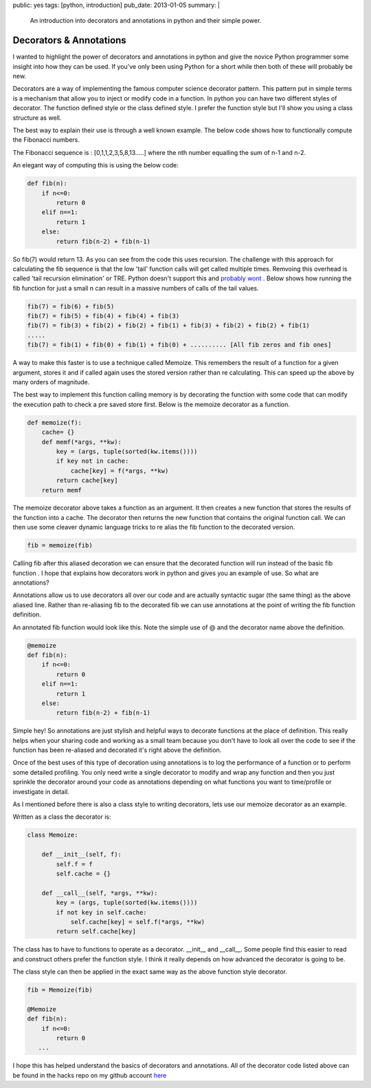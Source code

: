 public: yes
tags: [python, introduction]
pub_date: 2013-01-05
summary: |
  An introduction into decorators and annotations in python and their simple power.

Decorators & Annotations
========================

I wanted to highlight the power of decorators and annotations in python and give the novice Python programmer some insight into how they can be used. If you've only been using Python for a short while then both of these will probably be new.

Decorators are a way of implementing the famous computer science decorator pattern. This pattern put in simple terms is a mechanism that allow you to inject or modify code in a function. In python you can have two different styles of decorator. The function defined style or the class defined style. I prefer the function style but I'll show you using a class structure as well.

The best way to explain their use is through a well known example. The below code shows how to functionally compute the Fibonacci numbers.

The Fibonacci sequence is : [0,1,1,2,3,5,8,13.....] where the nth number equalling the sum of n-1 and n-2.

An elegant way of computing this is using the below code:

.. sourcecode:: python

    def fib(n):
        if n<=0:
            return 0
        elif n==1:
            return 1
        else:
            return fib(n-2) + fib(n-1)

So fib(7) would return 13. As you can see from the code this uses recursion. The challenge with this approach for calculating the fib sequence is that the low 'tail' function calls will get called multiple times. Remvoing this overhead is called 'tail recursion elimination' or TRE. Python doesn't support this and `probably wont <http://neopythonic.blogspot.co.uk/2009/04/tail-recursion-elimination.html>`_ . Below shows how running the fib function for just a small n can result in a massive numbers of calls of the tail values.

.. sourcecode:: python 

    fib(7) = fib(6) + fib(5)
    fib(7) = fib(5) + fib(4) + fib(4) + fib(3)
    fib(7) = fib(3) + fib(2) + fib(2) + fib(1) + fib(3) + fib(2) + fib(2) + fib(1)
    .....
    fib(7) = fib(1) + fib(0) + fib(1) + fib(0) + .......... [All fib zeros and fib ones]

A way to make this faster is to use a technique called Memoize. This remembers the result of a function for a given argument, stores it and if called again uses the stored version rather than re calculating. This can speed up the above by many orders of magnitude.

The best way to implement this function calling memory is by decorating the function with some code that can modify the execution path to check a pre saved store first. Below is the memoize decorator as a function.

.. sourcecode:: python

    def memoize(f):
        cache= {}
        def memf(*args, **kw):
            key = (args, tuple(sorted(kw.items())))
            if key not in cache:
                cache[key] = f(*args, **kw)
            return cache[key]
        return memf

The memoize decorator above takes a function as an argument. It then creates a new function that stores the results of the function into a cache. The decorator then returns the new function that contains the original function call.
We can then use some cleaver dynamic language tricks to re alias the fib function to the decorated version.

.. sourcecode:: python

    fib = memoize(fib)

Calling fib after this aliased decoration we can ensure that the decorated function will run instead of the basic fib function
.
I hope that explains how decorators work in python and gives you an example of use. So what are annotations?

Annotations allow us to use decorators all over our code and are actually syntactic sugar (the same thing) as the above aliased line. Rather than re-aliasing fib to the decorated fib we can use annotations at the point of writing the fib function definition.

An annotated fib function would look like this. Note the simple use of @ and the decorator name above the definition.

.. sourcecode:: python

    @memoize
    def fib(n):
        if n<=0:
            return 0
        elif n==1:
            return 1
        else:
            return fib(n-2) + fib(n-1)

Simple hey! So annotations are just stylish and helpful ways to decorate functions at the place of definition. This really helps when your sharing code and working as a small team because you don't have to look all over the code to see if the function has been re-aliased and decorated it's right above the definition.

Once of the best uses of this type of decoration using annotations is to log the performance of a function or to perform some detailed profiling. You only need write a single decorator to modify and wrap any function and then you just sprinkle the decorator around your code as annotations depending on what functions you want to time/profile or investigate in detail.

As I mentioned before there is also a class style to writing decorators, lets use our memoize decorator as an example.

Written as a class the decorator is:

.. sourcecode:: python

    class Memoize:

        def __init__(self, f):
            self.f = f
            self.cache = {}

        def __call__(self, *args, **kw):
            key = (args, tuple(sorted(kw.items())))
            if not key in self.cache:
                self.cache[key] = self.f(*args, **kw)
            return self.cache[key]

The class has to have to functions to operate as a decorator. __init__ and __call__. Some people find this easier to read and construct others prefer the function style. I think it really depends on how advanced the decorator is going to be.

The class style can then be applied in the exact same way as the above function style decorator.

.. sourcecode:: python

    fib = Memoize(fib)

    @Memoize
    def fib(n):
        if n<=0:
            return 0
       ...

I hope this has helped understand the basics of decorators and annotations. All of the decorator code listed above can be found in the hacks repo on my github account `here <https://github.com/mattalcock/hacks/tree/master/decorators>`_ 
